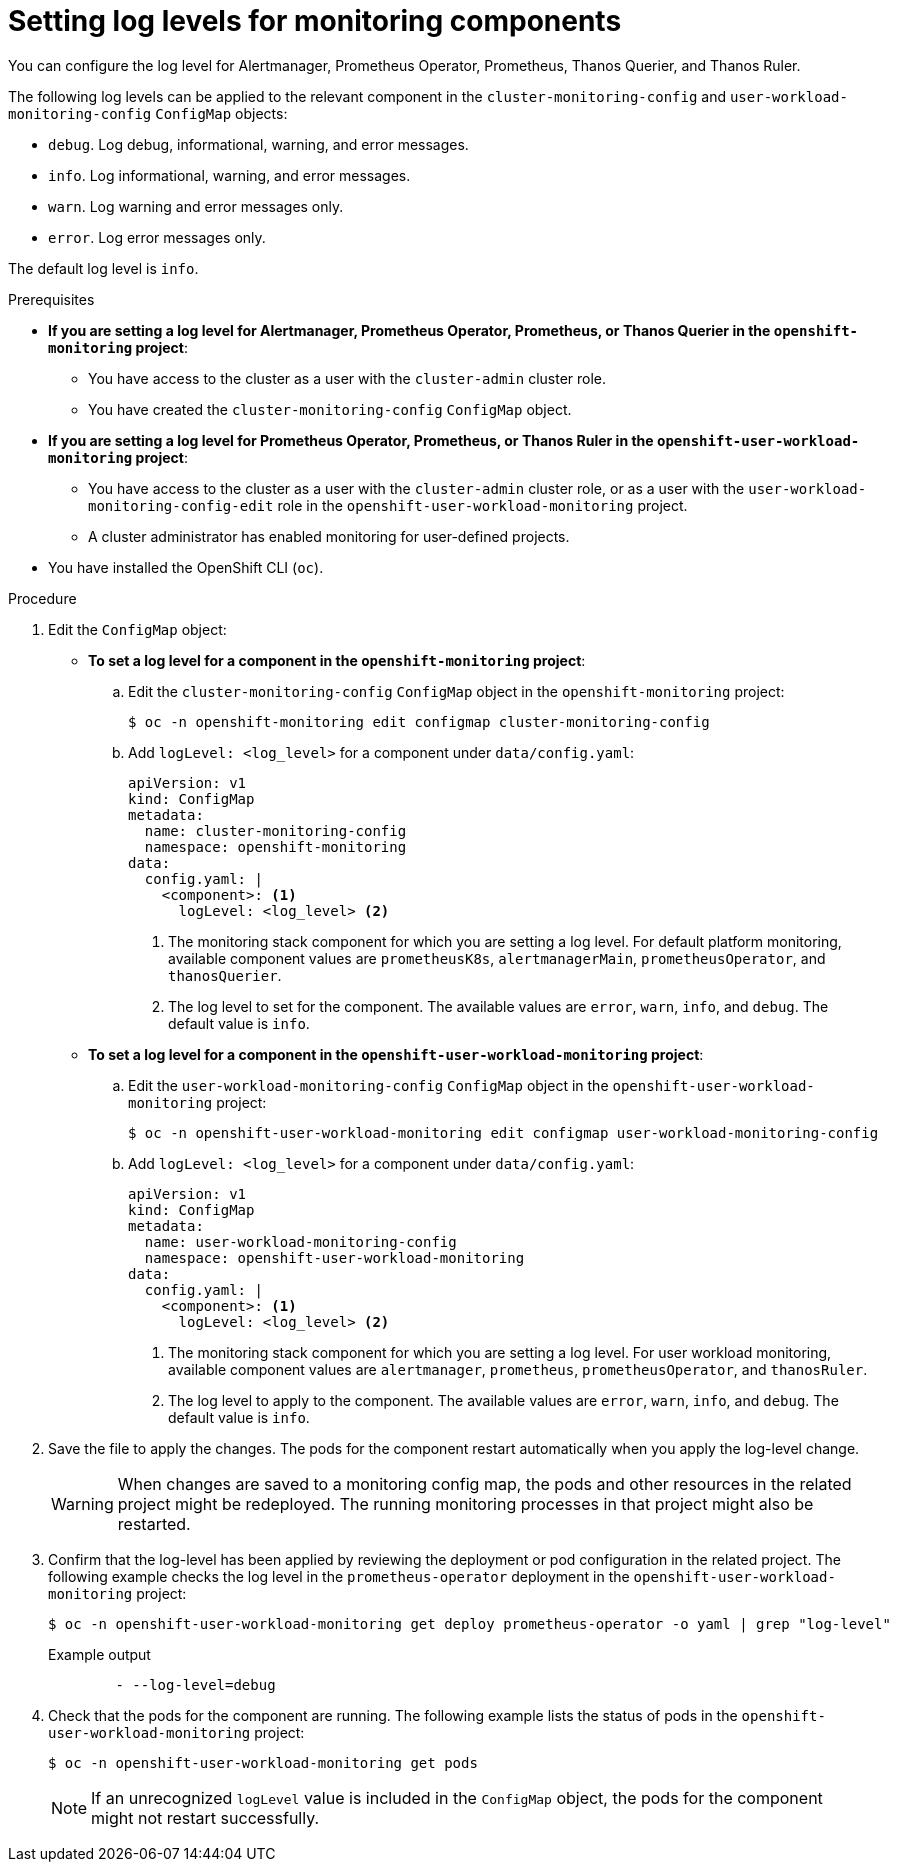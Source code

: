// Module included in the following assemblies:
//
// * observability/monitoring/configuring-the-monitoring-stack.adoc

:_mod-docs-content-type: PROCEDURE
[id="setting-log-levels-for-monitoring-components_{context}"]
= Setting log levels for monitoring components

You can configure the log level for
ifndef::openshift-dedicated,openshift-rosa[]
Alertmanager, Prometheus Operator, Prometheus, Thanos Querier, and Thanos Ruler.
endif::openshift-dedicated,openshift-rosa[]
ifdef::openshift-dedicated,openshift-rosa[]
Alertmanager, Prometheus Operator, Prometheus, and Thanos Ruler.
endif::openshift-dedicated,openshift-rosa[]

The following log levels can be applied to the relevant component in the
ifndef::openshift-dedicated,openshift-rosa[]
`cluster-monitoring-config` and
endif::openshift-dedicated,openshift-rosa[]
`user-workload-monitoring-config` `ConfigMap` objects:

* `debug`. Log debug, informational, warning, and error messages.
* `info`. Log informational, warning, and error messages.
* `warn`. Log warning and error messages only.
* `error`. Log error messages only.

The default log level is `info`.

.Prerequisites

ifndef::openshift-dedicated,openshift-rosa[]
* *If you are setting a log level for Alertmanager, Prometheus Operator, Prometheus, or Thanos Querier in the `openshift-monitoring` project*:
** You have access to the cluster as a user with the `cluster-admin` cluster role.
** You have created the `cluster-monitoring-config` `ConfigMap` object.
* *If you are setting a log level for Prometheus Operator, Prometheus, or Thanos Ruler in the `openshift-user-workload-monitoring` project*:
** You have access to the cluster as a user with the `cluster-admin` cluster role, or as a user with the `user-workload-monitoring-config-edit` role in the `openshift-user-workload-monitoring` project.
** A cluster administrator has enabled monitoring for user-defined projects.
endif::openshift-dedicated,openshift-rosa[]
ifdef::openshift-dedicated,openshift-rosa[]
* You have access to the cluster as a user with the `dedicated-admin` role.
* The `user-workload-monitoring-config` `ConfigMap` object exists. This object is created by default when the cluster is created.
endif::openshift-dedicated,openshift-rosa[]
* You have installed the OpenShift CLI (`oc`).

.Procedure

. Edit the `ConfigMap` object:
ifndef::openshift-dedicated,openshift-rosa[]
** *To set a log level for a component in the `openshift-monitoring` project*:
.. Edit the `cluster-monitoring-config` `ConfigMap` object in the `openshift-monitoring` project:
+
[source,terminal]
----
$ oc -n openshift-monitoring edit configmap cluster-monitoring-config
----

.. Add `logLevel: <log_level>` for a component under `data/config.yaml`:
+
[source,yaml]
----
apiVersion: v1
kind: ConfigMap
metadata:
  name: cluster-monitoring-config
  namespace: openshift-monitoring
data:
  config.yaml: |
    <component>: <1>
      logLevel: <log_level> <2>
----
<1> The monitoring stack component for which you are setting a log level.
For default platform monitoring, available component values are `prometheusK8s`, `alertmanagerMain`, `prometheusOperator`, and `thanosQuerier`.
<2> The log level to set for the component.
The available values are `error`, `warn`, `info`, and `debug`.
The default value is `info`.

** *To set a log level for a component in the `openshift-user-workload-monitoring` project*:
endif::openshift-dedicated,openshift-rosa[]

.. Edit the `user-workload-monitoring-config` `ConfigMap` object in the `openshift-user-workload-monitoring` project:
+
[source,terminal]
----
$ oc -n openshift-user-workload-monitoring edit configmap user-workload-monitoring-config
----

.. Add `logLevel: <log_level>` for a component under `data/config.yaml`:
+
[source,yaml]
----
apiVersion: v1
kind: ConfigMap
metadata:
  name: user-workload-monitoring-config
  namespace: openshift-user-workload-monitoring
data:
  config.yaml: |
    <component>: <1>
      logLevel: <log_level> <2>
----
<1> The monitoring stack component for which you are setting a log level.
For user workload monitoring, available component values are `alertmanager`, `prometheus`, `prometheusOperator`, and `thanosRuler`.
<2> The log level to apply to the component. The available values are `error`, `warn`, `info`, and `debug`. The default value is `info`.

. Save the file to apply the changes. The pods for the component restart automatically when you apply the log-level change.
+
[WARNING]
====
When changes are saved to a monitoring config map, the pods and other resources in the related project might be redeployed. The running monitoring processes in that project might also be restarted.
====

. Confirm that the log-level has been applied by reviewing the deployment or pod configuration in the related project. The following example checks the log level in the `prometheus-operator` deployment in the `openshift-user-workload-monitoring` project:
+
[source,terminal]
----
$ oc -n openshift-user-workload-monitoring get deploy prometheus-operator -o yaml | grep "log-level"
----
+
.Example output
[source,terminal]
----
        - --log-level=debug
----

. Check that the pods for the component are running. The following example lists the status of pods in the `openshift-user-workload-monitoring` project:
+
[source,terminal]
----
$ oc -n openshift-user-workload-monitoring get pods
----
+
[NOTE]
====
If an unrecognized `logLevel` value is included in the `ConfigMap` object, the pods for the component might not restart successfully.
====
